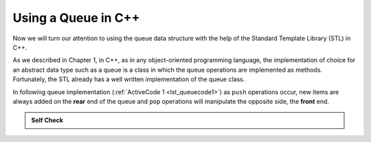 ..  Copyright (C)  Brad Miller, David Ranum, and Jan Pearce
    This work is licensed under the Creative Commons Attribution-NonCommercial-ShareAlike 4.0 International License. To view a copy of this license, visit http://creativecommons.org/licenses/by-nc-sa/4.0/.


Using a Queue in C++
~~~~~~~~~~~~~~~~~~~~~~~~~~~~~~

Now we will turn our attention to using the queue data structure
with the help of the Standard Template Library (STL) in C++.

As we described in Chapter 1, in C++, as in any object-oriented
programming language,
the implementation of choice for an abstract data
type such as a queue is a class in which the queue
operations are implemented as methods.
Fortunately, the STL already has a well
written implementation of the queue class.

In following queue implementation (:ref:`ActiveCode 1 <lst_queuecode1>`)
as ``push`` operations occur, new items are always added on the **rear** end
of the queue and ``pop`` operations will
manipulate the opposite side, the **front** end.

.. _lst_queuecode1:

.. tabbed:: sc10

  .. tab:: C++

    .. activecode:: queue1accpp
      :caption: Using the queue methods from the STL in C++
      :language: cpp

      #include <iostream>
      #include <queue> // Using an STL queue

      using namespace std;

      int main() {
        	queue<int> newQueue;

        	newQueue.push(3);
        	newQueue.push(8);
        	newQueue.push(15);

        	cout << "Queue Empty? " << newQueue.empty() << endl;

        	cout << "Queue Size: " << newQueue.size() << endl;

        	cout << "Top Element of the Queue: " << newQueue.front() << endl;

        	newQueue.pop();

        	cout << "Top Element of the Queue: " << newQueue.front() << endl;

        	return 0;
      }

  .. tab:: Python

    .. activecode:: queue1acpy
       :caption: Implementing a Queue class using Python lists

       class Queue:
           def __init__(self):
               self.items = []

           def isEmpty(self):
               return self.items == []

           def push(self, item):
               self.items.insert(0,item)

           def pop(self):
               return self.items.pop()

           def front(self):
               return self.items[len(self.items)-1];

           def size(self):
               return len(self.items)

       def main():
           q=Queue()

           q.push(3)
           q.push(8)
           q.push(15)

           print("Queue Empty? ", q.isEmpty())

           print("Queue Size: ", q.size())

           print("Front Element of the Queue: ", q.front())

           q.pop();

           print("Front Element of the Queue: ", q.front())
       main()


.. admonition:: Self Check

  .. mchoice:: queue_1
     :correct: b
     :answer_a: 10, 20
     :answer_b: 20, 30
     :answer_c: 10, 30
     :answer_d: 10, 20, 30
     :feedback_a: Remember the first item added to the queue is the first item removed. Remember FIFO.
     :feedback_b: Yes, first in first out means that the 10 is now gone.
     :feedback_c: Queues and stacks are both data structures where you can only access the first or the last items.
     :feedback_d: Ooops, maybe you missed the pop call at the end?

     Suppose you have the following series of queue operations.

     ::

         queue<int> q;
         q.push(10);
         q.push(20);
         q.push(30);
         q.pop();

     What items are left on the queue?

